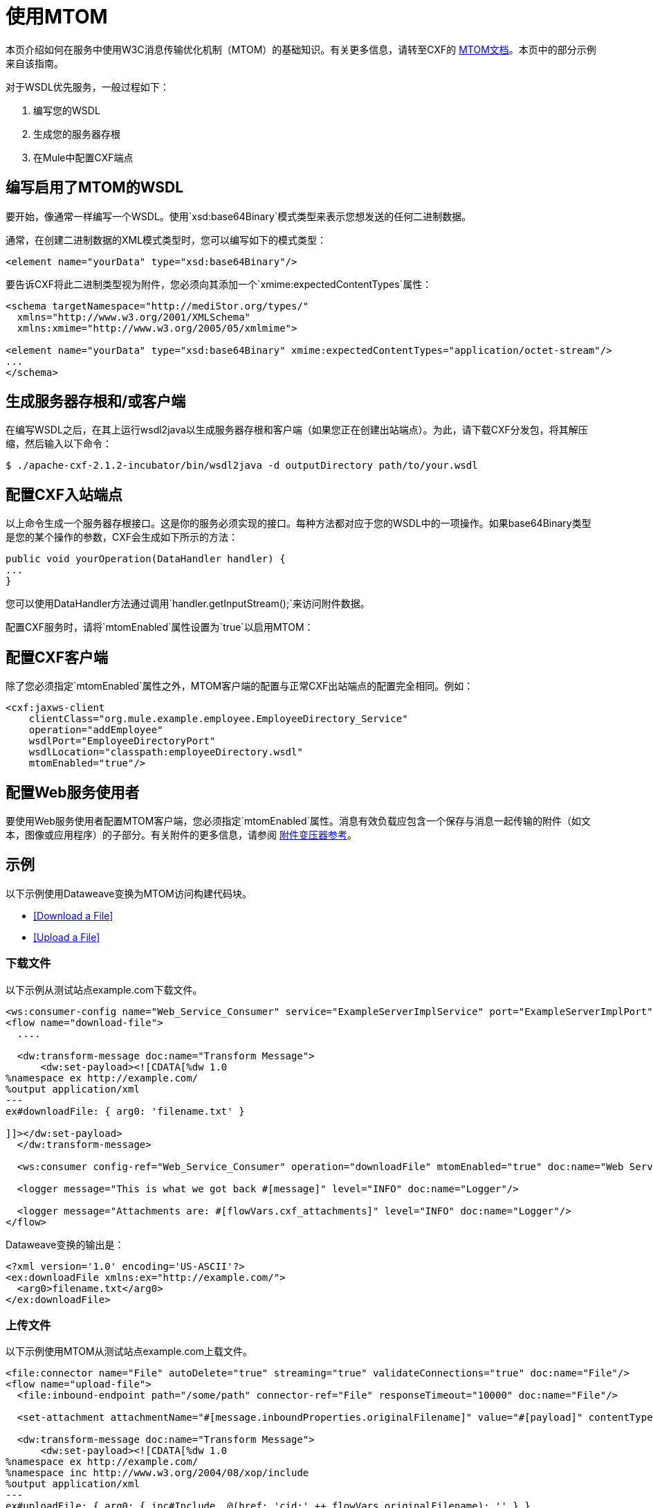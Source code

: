 = 使用MTOM
:keywords: anypoint studio, studio, mtom, wsdl

本页介绍如何在服务中使用W3C消息传输优化机制（MTOM）的基础知识。有关更多信息，请转至CXF的 link:https://cwiki.apache.org/confluence/display/CXF20DOC/MTOM[MTOM文档]。本页中的部分示例来自该指南。

对于WSDL优先服务，一般过程如下：

. 编写您的WSDL
. 生成您的服务器存根
. 在Mule中配置CXF端点

== 编写启用了MTOM的WSDL

要开始，像通常一样编写一个WSDL。使用`xsd:base64Binary`模式类型来表示您想发送的任何二进制数据。

通常，在创建二进制数据的XML模式类型时，您可以编写如下的模式类型：

[source,xml, linenums]
----
<element name="yourData" type="xsd:base64Binary"/>
----

要告诉CXF将此二进制类型视为附件，您必须向其添加一个`xmime:expectedContentTypes`属性：

[source,xml, linenums]
----
<schema targetNamespace="http://mediStor.org/types/"
  xmlns="http://www.w3.org/2001/XMLSchema"
  xmlns:xmime="http://www.w3.org/2005/05/xmlmime">
 
<element name="yourData" type="xsd:base64Binary" xmime:expectedContentTypes="application/octet-stream"/>
...
</schema>
----

== 生成服务器存根和/或客户端

在编写WSDL之后，在其上运行wsdl2java以生成服务器存根和客户端（如果您正在创建出站端点）。为此，请下载CXF分发包，将其解压缩，然后输入以下命令：

[source, code, linenums]
----
$ ./apache-cxf-2.1.2-incubator/bin/wsdl2java -d outputDirectory path/to/your.wsdl
----

== 配置CXF入站端点

以上命令生成一个服务器存根接口。这是你的服务必须实现的接口。每种方法都对应于您的WSDL中的一项操作。如果base64Binary类型是您的某个操作的参数，CXF会生成如下所示的方法：

[source, java, linenums]
----
public void yourOperation(DataHandler handler) {
...
}
----

您可以使用DataHandler方法通过调用`handler.getInputStream();`来访问附件数据。

配置CXF服务时，请将`mtomEnabled`属性设置为`true`以启用MTOM：

== 配置CXF客户端

除了您必须指定`mtomEnabled`属性之外，MTOM客户端的配置与正常CXF出站端点的配置完全相同。例如：

[source,xml, linenums]
----
<cxf:jaxws-client
    clientClass="org.mule.example.employee.EmployeeDirectory_Service"
    operation="addEmployee"
    wsdlPort="EmployeeDirectoryPort"
    wsdlLocation="classpath:employeeDirectory.wsdl"
    mtomEnabled="true"/>
----

== 配置Web服务使用者

要使用Web服务使用者配置MTOM客户端，您必须指定`mtomEnabled`属性。消息有效负载应包含一个保存与消息一起传输的附件（如文本，图像或应用程序）的子部分。有关附件的更多信息，请参阅 link:/mule-user-guide/v/3.8/attachment-transformer-reference[附件变压器参考]。

== 示例

以下示例使用Dataweave变换为MTOM访问构建代码块。

*  <<Download a File>>
*  <<Upload a File>>

=== 下载文件

以下示例从测试站点example.com下载文件。

[source,xml,linenums]
----
<ws:consumer-config name="Web_Service_Consumer" service="ExampleServerImplService" port="ExampleServerImplPort" serviceAddress="http://127.0.0.1:9999/ws/servicename" wsdlLocation="http://127.0.0.1:9999/ws/servicename?wsdl" doc:name="Web Service Consumer"/>
<flow name="download-file">
  ....

  <dw:transform-message doc:name="Transform Message">
      <dw:set-payload><![CDATA[%dw 1.0
%namespace ex http://example.com/
%output application/xml
---
ex#downloadFile: { arg0: 'filename.txt' }

]]></dw:set-payload>
  </dw:transform-message>

  <ws:consumer config-ref="Web_Service_Consumer" operation="downloadFile" mtomEnabled="true" doc:name="Web Service Consumer"/>

  <logger message="This is what we got back #[message]" level="INFO" doc:name="Logger"/>

  <logger message="Attachments are: #[flowVars.cxf_attachments]" level="INFO" doc:name="Logger"/>
</flow>
----

Dataweave变换的输出是：

[source,xml,linenums]
----
<?xml version='1.0' encoding='US-ASCII'?>
<ex:downloadFile xmlns:ex="http://example.com/">
  <arg0>filename.txt</arg0>
</ex:downloadFile>
----

=== 上传文件

以下示例使用MTOM从测试站点example.com上载文件。

[source,xml,linenums]
----
<file:connector name="File" autoDelete="true" streaming="true" validateConnections="true" doc:name="File"/>
<flow name="upload-file">
  <file:inbound-endpoint path="/some/path" connector-ref="File" responseTimeout="10000" doc:name="File"/>

  <set-attachment attachmentName="#[message.inboundProperties.originalFilename]" value="#[payload]" contentType="image/jpg" doc:name="Attachment1"/>

  <dw:transform-message doc:name="Transform Message">
      <dw:set-payload><![CDATA[%dw 1.0
%namespace ex http://example.com/
%namespace inc http://www.w3.org/2004/08/xop/include
%output application/xml
---
ex#uploadFile: { arg0: { inc#Include  @(href: 'cid:' ++ flowVars.originalFilename): '' } }

]]></dw:set-payload>
  </dw:transform-message>

  <ws:consumer config-ref="Web_Service_Consumer" operation="uploadFile" mtomEnabled="true" doc:name="Web Service Consumer"/>

</flow>
----

Dataweave变换的输出是：

[source,xml,linenums]
----
<?xml version='1.0' encoding='US-ASCII'?>
<ex:uploadFile xmlns:ex="http://example.com/">
  <arg0>
    <inc:Include xmlns:inc="http://www.w3.org/2004/08/xop/include" href="cid:myfile.txt"></inc:Include>
  </arg0>
</ex:uploadFile>
----
